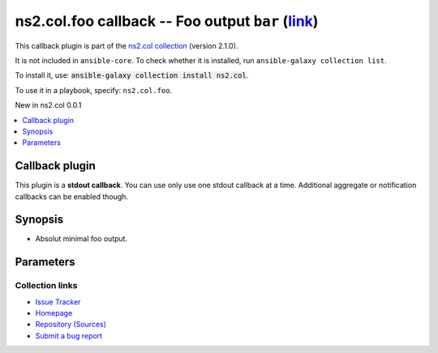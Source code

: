.. Created with antsibull-docs

ns2.col.foo callback -- Foo output :literal:`bar` (`link <#parameter-bar>`_)
++++++++++++++++++++++++++++++++++++++++++++++++++++++++++++++++++++++++++++

This callback plugin is part of the `ns2.col collection <https://galaxy.ansible.com/ui/repo/published/ns2/col/>`_ (version 2.1.0).

It is not included in ``ansible-core``.
To check whether it is installed, run ``ansible-galaxy collection list``.

To install it, use: :code:`ansible-galaxy collection install ns2.col`.

To use it in a playbook, specify: ``ns2.col.foo``.

New in ns2.col 0.0.1

.. contents::
   :local:
   :depth: 1


Callback plugin
---------------

This plugin is a **stdout callback**. You can use only use one stdout callback at a time. Additional aggregate or notification callbacks can be enabled though.

Synopsis
--------

- Absolut minimal foo output.








Parameters
----------

.. raw:: html

  <table style="width: 100%;">
  <thead>
    <tr>
    <th><p>Parameter</p></th>
    <th><p>Comments</p></th>
  </tr>
  </thead>
  <tbody>
  <tr>
    <td valign="top">
      <div class="ansibleOptionAnchor" id="parameter-bar"></div>
      <p style="display: inline;"><strong>bar</strong></p>
      <a class="ansibleOptionLink" href="#parameter-bar" title="Permalink to this option"></a>
      <p style="font-size: small; margin-bottom: 0;">
        <span style="color: purple;">string</span>
      </p>

    </td>
    <td valign="top">
      <p>Nothing.</p>
      <p style="margin-top: 8px;"><b>Configuration:</b></p>
      <ul>
      <li>
        <p>Environment variable: <code>FOO_BAR</code></p>

      </li>
      </ul>
    </td>
  </tr>
  </tbody>
  </table>












Collection links
~~~~~~~~~~~~~~~~

* `Issue Tracker <https://github.com/ansible-collections/community.general/issues>`__
* `Homepage <https://github.com/ansible-collections/community.crypto>`__
* `Repository (Sources) <https://github.com/ansible-collections/community.internal\_test\_tools>`__
* `Submit a bug report <https://github.com/ansible-community/antsibull-docs/issues/new?assignees=&labels=&template=bug\_report.md>`__
